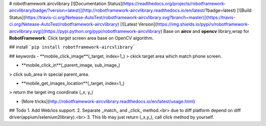 # robotframework aircvlibrary
[![Documentation Status](https://readthedocs.org/projects/robotframework-aircvlibrary/badge/?version=latest)](http://robotframework-aircvlibrary.readthedocs.io/en/latest/?badge=latest)    [![Build Status](https://travis-ci.org/Netease-AutoTest/robotframework-aircvlibrary.svg?branch=master)](https://travis-ci.org/Netease-AutoTest/robotframework-aircvlibrary)    [![Latest Version](https://img.shields.io/pypi/v/robotframework-aircvlibrary.svg)](https://pypi.python.org/pypi/robotframework-aircvlibrary)     
Base on **aircv** and **opencv** library,wrap for **RobotFramework**.  
Click target screen area base on OpenCV algorithm.

## install
```pip install robotframework-aircvlibrary```

## keywords
- **mobile_click_image**(_target, index=1_)  
> ckick target area which match phone screen.

- **mobile_click_in**(_parent_image, sub_image_)
> click sub_area in special parent_area.   

- **mobile_get_images_location**(_target, index=1_)
> return the target img coordinate (_x, y_)

- [More tricks](http://robotframework-aircvlibrary.readthedocs.io/en/latest/usage.html)


## Todo
1. Add Web/ios support.  
2. Separate _match_ and _click_ method.<br>
due to diff platform depend on diff driver(appium/selenium2library).<br>
3. This lib may just return (_x,y_), call click method by yourself.



